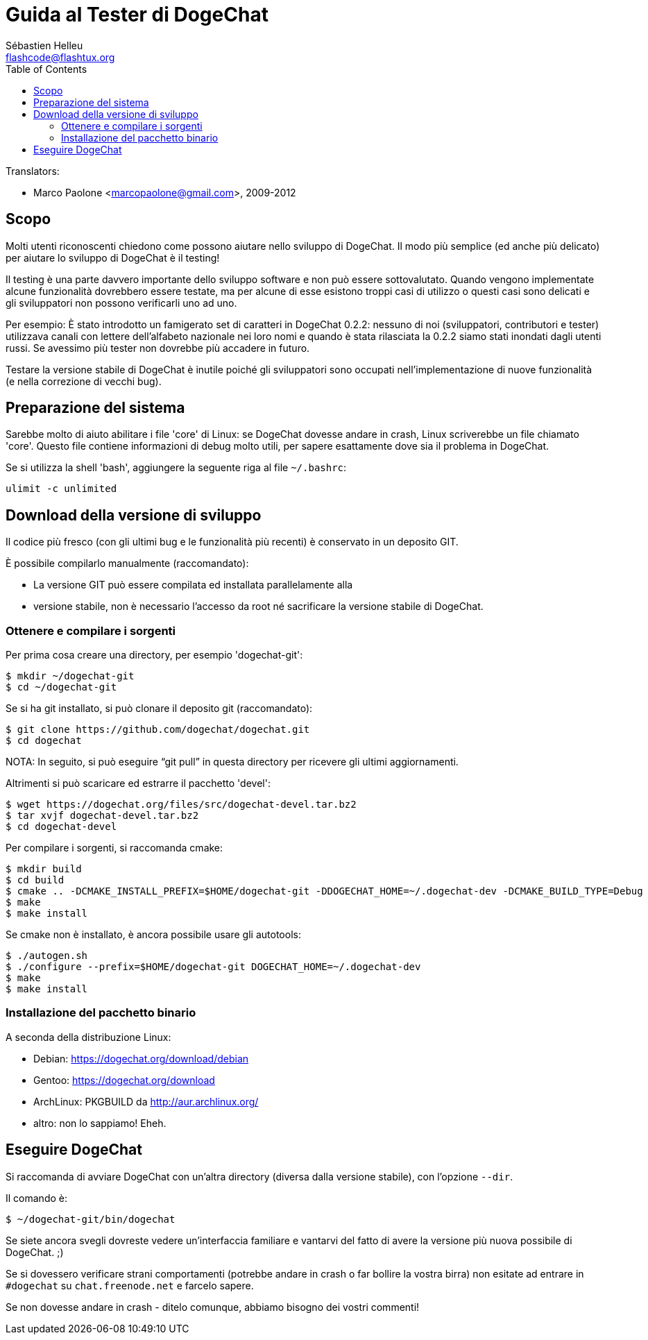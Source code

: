 = Guida al Tester di DogeChat
:author: Sébastien Helleu
:email: flashcode@flashtux.org
:lang: it
:toc2:
:max-width: 100%


// TRANSLATION MISSING
Translators:

* Marco Paolone <marcopaolone@gmail.com>, 2009-2012


[[purpose]]
== Scopo

Molti utenti riconoscenti chiedono come possono aiutare nello sviluppo
di DogeChat. Il modo più semplice (ed anche più delicato) per aiutare
lo sviluppo di DogeChat è il testing!

Il testing è una parte davvero importante dello sviluppo software e non
può essere sottovalutato. Quando vengono implementate alcune
funzionalità dovrebbero essere testate, ma per alcune di esse esistono
troppi casi di utilizzo o questi casi sono delicati e gli sviluppatori non
possono verificarli uno ad uno.

Per esempio: È stato introdotto un famigerato set di caratteri in DogeChat 0.2.2:
nessuno di noi (sviluppatori, contributori e tester) utilizzava canali con lettere
dell'alfabeto nazionale nei loro nomi e quando è stata rilasciata la 0.2.2 siamo
stati inondati dagli utenti russi. Se avessimo più tester non dovrebbe più
accadere in futuro.

Testare la versione stabile di DogeChat è inutile poiché gli sviluppatori sono
occupati nell'implementazione di nuove funzionalità (e nella correzione di
vecchi bug).


[[prepare_system]]
== Preparazione del sistema

Sarebbe molto di aiuto abilitare i file 'core' di Linux: se DogeChat
dovesse andare in crash, Linux scriverebbe un file chiamato 'core'.
Questo file contiene informazioni di debug molto utili, per sapere
esattamente dove sia il problema in DogeChat.

Se si utilizza la shell 'bash', aggiungere la seguente riga al file `~/.bashrc`:

----
ulimit -c unlimited
----


[[download]]
== Download della versione di sviluppo

Il codice più fresco (con gli ultimi bug e le funzionalità più recenti) è
conservato in un deposito GIT.

È possibile compilarlo manualmente (raccomandato):

* La versione GIT può essere compilata ed installata parallelamente alla
* versione stabile, non è necessario l'accesso da root né sacrificare la
  versione stabile di DogeChat.

[[get_sources]]
=== Ottenere e compilare i sorgenti

Per prima cosa creare una directory, per esempio 'dogechat-git':

----
$ mkdir ~/dogechat-git
$ cd ~/dogechat-git
----

Se si ha git installato, si può clonare il deposito git (raccomandato):

----
$ git clone https://github.com/dogechat/dogechat.git
$ cd dogechat
----

NOTA: In seguito, si può eseguire "`git pull`" in questa directory per
ricevere gli ultimi aggiornamenti.

Altrimenti si può scaricare ed estrarre il pacchetto 'devel':

----
$ wget https://dogechat.org/files/src/dogechat-devel.tar.bz2
$ tar xvjf dogechat-devel.tar.bz2
$ cd dogechat-devel
----

Per compilare i sorgenti, si raccomanda cmake:

----
$ mkdir build
$ cd build
$ cmake .. -DCMAKE_INSTALL_PREFIX=$HOME/dogechat-git -DDOGECHAT_HOME=~/.dogechat-dev -DCMAKE_BUILD_TYPE=Debug
$ make
$ make install
----

Se cmake non è installato, è ancora possibile usare gli autotools:

----
$ ./autogen.sh
$ ./configure --prefix=$HOME/dogechat-git DOGECHAT_HOME=~/.dogechat-dev
$ make
$ make install
----

[[install_binary_package]]
=== Installazione del pacchetto binario

A seconda della distribuzione Linux:

* Debian: https://dogechat.org/download/debian
* Gentoo: https://dogechat.org/download
* ArchLinux: PKGBUILD da http://aur.archlinux.org/
* altro: non lo sappiamo! Eheh.


[[run]]
== Eseguire DogeChat

Si raccomanda di avviare DogeChat con un'altra directory (diversa dalla versione
stabile), con l'opzione `--dir`.

Il comando è:

----
$ ~/dogechat-git/bin/dogechat
----

Se siete ancora svegli dovreste vedere un'interfaccia familiare e vantarvi del
fatto di avere la versione più nuova possibile di DogeChat. ;)

Se si dovessero verificare strani comportamenti (potrebbe andare in crash
o far bollire la vostra birra) non esitate ad entrare in `#dogechat` su
`chat.freenode.net` e farcelo sapere.

Se non dovesse andare in crash - ditelo comunque, abbiamo bisogno dei vostri
commenti!
